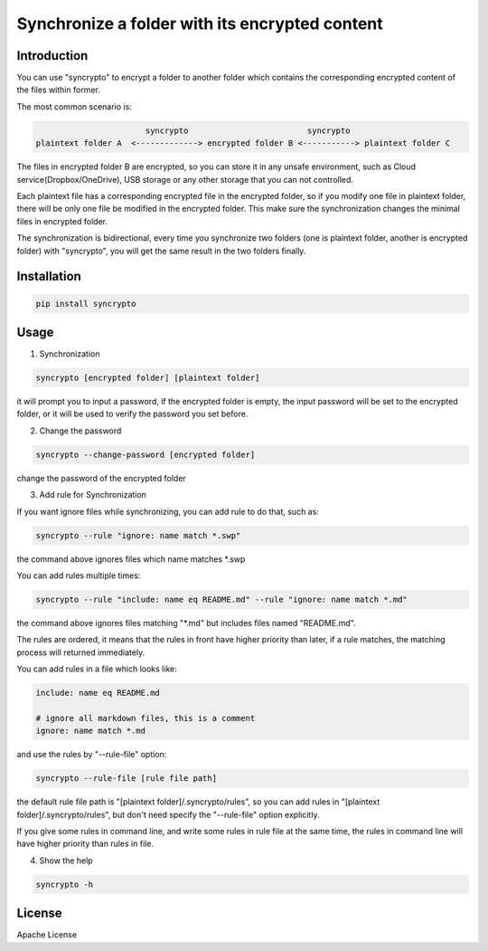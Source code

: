 Synchronize a folder with its encrypted content
===============================================

.. image:: https://travis-ci.org/liangqing/syncrypto.svg?branch=master
    :target: https://travis-ci.org/liangqing/syncrypto

Introduction
------------
You can use "syncrypto" to encrypt a folder to another folder which contains the
corresponding encrypted content of the files within former.

The most common scenario is\:

.. code::

                         syncrypto                         syncrypto
  plaintext folder A  <-------------> encrypted folder B <-----------> plaintext folder C

The files in encrypted folder B are encrypted, so you can store it in any unsafe
environment, such as Cloud service(Dropbox/OneDrive), USB storage or any other
storage that you can not controlled.

Each plaintext file has a corresponding encrypted file in the encrypted folder,
so if you modify one file in plaintext folder, there will be only one file be
modified in the encrypted folder. This make sure the synchronization changes the
minimal files in encrypted folder.

The synchronization is bidirectional, every time you synchronize two folders
(one is plaintext folder, another is encrypted folder) with "syncrypto",
you will get the same result in the two folders finally.

Installation
------------

.. code:: bash

    pip install syncrypto


Usage
-----

1) Synchronization

.. code-block:: bash

    syncrypto [encrypted folder] [plaintext folder]

it will prompt you to input a password, if the encrypted folder is empty, 
the input password will be set to the encrypted folder, or it will be used
to verify the password you set before.



2) Change the password

.. code-block:: bash

    syncrypto --change-password [encrypted folder]

change the password of the encrypted folder

3) Add rule for Synchronization

If you want ignore files while synchronizing, you can add rule to do that,
such as\:

.. code-block:: bash

    syncrypto --rule "ignore: name match *.swp"

the command above ignores files which name matches *.swp

You can add rules multiple times\:

.. code-block:: bash

    syncrypto --rule "include: name eq README.md" --rule "ignore: name match *.md"

the command above ignores files matching "*.md" but includes files named "README.md".

The rules are ordered, it means that the rules in front have higher priority than
later, if a rule matches, the matching process will returned immediately.

You can add rules in a file which looks like\:

.. code-block::

    include: name eq README.md

    # ignore all markdown files, this is a comment
    ignore: name match *.md

and use the rules by "--rule-file" option:

.. code-block:: bash

    syncrypto --rule-file [rule file path]

the default rule file path is "[plaintext folder]/.syncrypto/rules", so you can
add rules in "[plaintext folder]/.syncrypto/rules", but don't need specify the
"--rule-file" option explicitly.

If you give some rules in command line, and write some rules in rule file at
the same time, the rules in command line will have higher priority than rules
in file.

4) Show the help

.. code-block:: bash

    syncrypto -h


License
-------

Apache License


